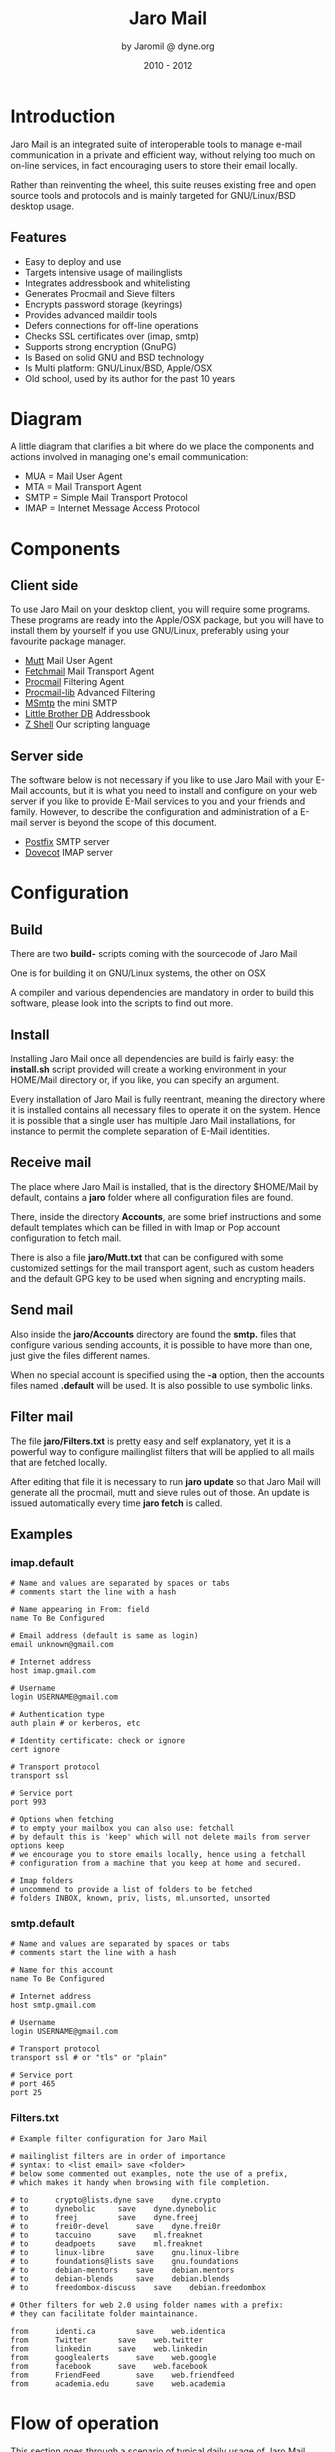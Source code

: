 #+TITLE: Jaro Mail
#+AUTHOR: by Jaromil @ dyne.org
#+DATE: 2010 - 2012

#+LaTeX_CLASS: article
#+LaTeX_CLASS_OPTIONS: [a4,onecolumn,portrait]
#+LATEX_HEADER: \usepackage[utf8x]{inputenc}
#+LATEX_HEADER: \usepackage[T1]{fontenc}
#+LATEX_HEADER: \usepackage{hyperref}
#+LATEX_HEADER: \usepackage[pdftex]{graphicx}
#+LATEX_HEADER: \usepackage{fullpage}
#+LATEX_HEADER: \usepackage{lmodern}
#+LATEX_HEADER: \usepackage[hang,small]{caption}
#+LATEX_HEADER: \usepackage{float}

#+LATEX: \pagebreak

* Introduction

Jaro Mail is an integrated suite of interoperable tools to manage
e-mail communication in a private and efficient way, without relying
too much on on-line services, in fact encouraging users to store their
email locally.


Rather than reinventing the wheel, this suite reuses existing free and
open source tools and protocols and is mainly targeted for
GNU/Linux/BSD desktop usage.

** Features

   + Easy to deploy and use
   + Targets intensive usage of mailinglists
   + Integrates addressbook and whitelisting
   + Generates Procmail and Sieve filters
   + Encrypts password storage (keyrings)
   + Provides advanced maildir tools
   + Defers connections for off-line operations
   + Checks SSL certificates over (imap, smtp)
   + Supports strong encryption (GnuPG)
   + Is Based on solid GNU and BSD technology
   + Is Multi platform: GNU/Linux/BSD, Apple/OSX
   + Old school, used by its author for the past 10 years

#+LATEX: \pagebreak

* Diagram

A little diagram that clarifies a bit where do we place the components
and actions involved in managing one's email communication:

[[file:jaromail-diagram.png]]

 + MUA = Mail User Agent
 + MTA = Mail Transport Agent
 + SMTP = Simple Mail Transport Protocol
 + IMAP = Internet Message Access Protocol
   

#+LATEX: \pagebreak

* Components

** Client side

To use Jaro Mail on your desktop client, you will require some
programs. These programs are ready into the Apple/OSX package, but you
will have to install them by yourself if you use GNU/Linux, preferably
using your favourite package manager.

 + [[http://www.mutt.org][Mutt]] Mail User Agent
 + [[http://www.fetchmail.info/][Fetchmail]] Mail Transport Agent
 + [[http://www.procmail.org/][Procmail]] Filtering Agent
 + [[http://freecode.com/projects/procmail-lib][Procmail-lib]] Advanced Filtering
 + [[http://msmtp.sourceforge.net/][MSmtp]] the mini SMTP
 + [[http://www.spinnaker.de/lbdb][Little Brother DB]] Addressbook
 + [[http://www.zsh.org/][Z Shell]] Our scripting language

** Server side

The software below is not necessary if you like to use Jaro Mail with
your E-Mail accounts, but it is what you need to install and configure
on your web server if you like to provide E-Mail services to you and
your friends and family. However, to describe the configuration and
administration of a E-mail server is beyond the scope of this
document.

 + [[http://www.postfix.org][Postfix]] SMTP server
 + [[http://dovecot.org/][Dovecot]] IMAP server

* Configuration

** Build

   There are two *build-* scripts coming with the sourcecode of Jaro Mail

   One is for building it on GNU/Linux systems, the other on OSX

   A compiler and various dependencies are mandatory in order to
   build this software, please look into the scripts to find out
   more.


** Install

   Installing Jaro Mail once all dependencies are build is fairly
   easy: the *install.sh* script provided will create a working
   environment in your HOME/Mail directory or, if you like, you can
   specify an argument.

   Every installation of Jaro Mail is fully reentrant, meaning the
   directory where it is installed contains all necessary files to
   operate it on the system. Hence it is possible that a single user
   has multiple Jaro Mail installations, for instance to permit the
   complete separation of E-Mail identities.
   
** Receive mail

   The place where Jaro Mail is installed, that is the directory
   $HOME/Mail by default, contains a *jaro* folder where all
   configuration files are found.

   There, inside the directory *Accounts*, are some brief
   instructions and some default templates which can be filled in
   with Imap or Pop account configuration to fetch mail.

   There is also a file *jaro/Mutt.txt* that can be configured with
   some customized settings for the mail transport agent, such as
   custom headers and the default GPG key to be used when signing and
   encrypting mails.

** Send mail


   Also inside the *jaro/Accounts* directory are found the *smtp.*
   files that configure various sending accounts, it is possible to
   have more than one, just give the files different names.

   When no special account is specified using the *-a* option, then
   the accounts files named *.default* will be used. It is also
   possible to use symbolic links.

** Filter mail

   The file *jaro/Filters.txt* is pretty easy and self explanatory,
   yet it is a powerful way to configure mailinglist filters that
   will be applied to all mails that are fetched locally.

   After editing that file it is necessary to run *jaro update* so
   that Jaro Mail will generate all the procmail, mutt and sieve
   rules out of those. An update is issued automatically every time
   *jaro fetch* is called.


** Examples

*** imap.default

#+BEGIN_EXAMPLE
# Name and values are separated by spaces or tabs
# comments start the line with a hash

# Name appearing in From: field
name To Be Configured

# Email address (default is same as login)
email unknown@gmail.com

# Internet address
host imap.gmail.com

# Username
login USERNAME@gmail.com

# Authentication type
auth plain # or kerberos, etc

# Identity certificate: check or ignore
cert ignore

# Transport protocol
transport ssl

# Service port
port 993

# Options when fetching
# to empty your mailbox you can also use: fetchall
# by default this is 'keep' which will not delete mails from server
options keep
# we encourage you to store emails locally, hence using a fetchall
# configuration from a machine that you keep at home and secured.

# Imap folders
# uncommend to provide a list of folders to be fetched
# folders INBOX, known, priv, lists, ml.unsorted, unsorted
#+END_EXAMPLE

*** smtp.default

#+BEGIN_EXAMPLE
# Name and values are separated by spaces or tabs
# comments start the line with a hash

# Name for this account
name To Be Configured

# Internet address
host smtp.gmail.com

# Username
login USERNAME@gmail.com

# Transport protocol
transport ssl # or "tls" or "plain"

# Service port
# port 465
port 25
#+END_EXAMPLE

*** Filters.txt

#+BEGIN_EXAMPLE
# Example filter configuration for Jaro Mail

# mailinglist filters are in order of importance
# syntax: to <list email> save <folder>
# below some commented out examples, note the use of a prefix,
# which makes it handy when browsing with file completion.

# to	  crypto@lists.dyne	save	dyne.crypto
# to	  dynebolic		save	dyne.dynebolic
# to	  freej			save	dyne.freej
# to	  frei0r-devel		save	dyne.frei0r
# to	  taccuino		save	ml.freaknet
# to	  deadpoets		save	ml.freaknet
# to	  linux-libre		save	gnu.linux-libre
# to	  foundations@lists	save	gnu.foundations
# to	  debian-mentors	save	debian.mentors
# to	  debian-blends		save	debian.blends
# to	  freedombox-discuss	save	debian.freedombox

# Other filters for web 2.0 using folder names with a prefix:
# they can facilitate folder maintainance.

from      identi.ca	        save	web.identica
from      Twitter		save	web.twitter
from      linkedin		save	web.linkedin
from      googlealerts		save	web.google
from      facebook		save	web.facebook
from      FriendFeed		save	web.friendfeed
from      academia.edu		save	web.academia
#+END_EXAMPLE



* Flow of operation

This section goes through a scenario of typical daily usage of Jaro
Mail

** Fetch and read your mail at home

As you acces your computer where Jaro Mail has been configured, you
can open a Terminal and type:
: $ jaro fetch
This will download all new mails.

If you have configured *fetchall* among the imap account options, then
will delete them from the server, freeing online space.

If you have configured the *keep* option, which is the default, Jaro
Mail will only download the email that you have not yet read and in
any case it won't delete anything from the server.

: $ jaro

This will open the first folder *known* where all mails from people
that you know or that you usually exchange mails with are shown.

From there on, pressing *=* or *c* you can change the folder and
explore your *priv* folder, the mailinglist ones as configured by your
Filters.txt, as well your *unsorted* mails.

** Write a new mail

If you like to write a mail to someone, just write his/her own address
as an argument to Jaro Mail
: $ jaro friend@home.net
But if you don't remember the email of your friend, then you can just
start *jaro* without options, then press *m* and then start typing the
name or whatever you remember of it: pressing the *Tab* key a
completion will help to remind what you are looking for, offering a
list of options to choose from.


** Peek without downloading anything

If you are around and like to see your new mails without downloading
them, then you can use the *peek* function:
: $ jaro peek
This will open the default configured IMAP account and folder over SSL
protocol (securing the data transfer) and show your emails.

From peek you can reply and even delete emails, but be careful since
what you delete here will be removed from the server and won't be
there when you download it from home.

This functionality can be also very useful if you are from a slow
connection and need to delete some email that is clogging your mailbox
and that you are not able to download because of its size.

** Send emails whenever possible

All the time you write an E-mail, Jaro Mail will save it into your
outbox folder, waiting for the right moment to send it. In fact you
will have to tell it the right moment by running the *send* command:
: $ jaro send

This will authenticate with your SMTP and send all your emails to
destination. This way even if you are off-line you will always be able
to write emails and eventually bring them around for sending them
whenever possible.


